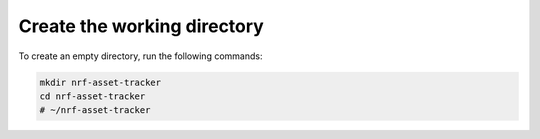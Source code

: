 .. _aws-create-the-working-dir:

.. _aws-working-directory:

Create the working directory
############################

To create an empty directory, run the following commands:

.. code-block:: bash

    mkdir nrf-asset-tracker
    cd nrf-asset-tracker
    # ~/nrf-asset-tracker